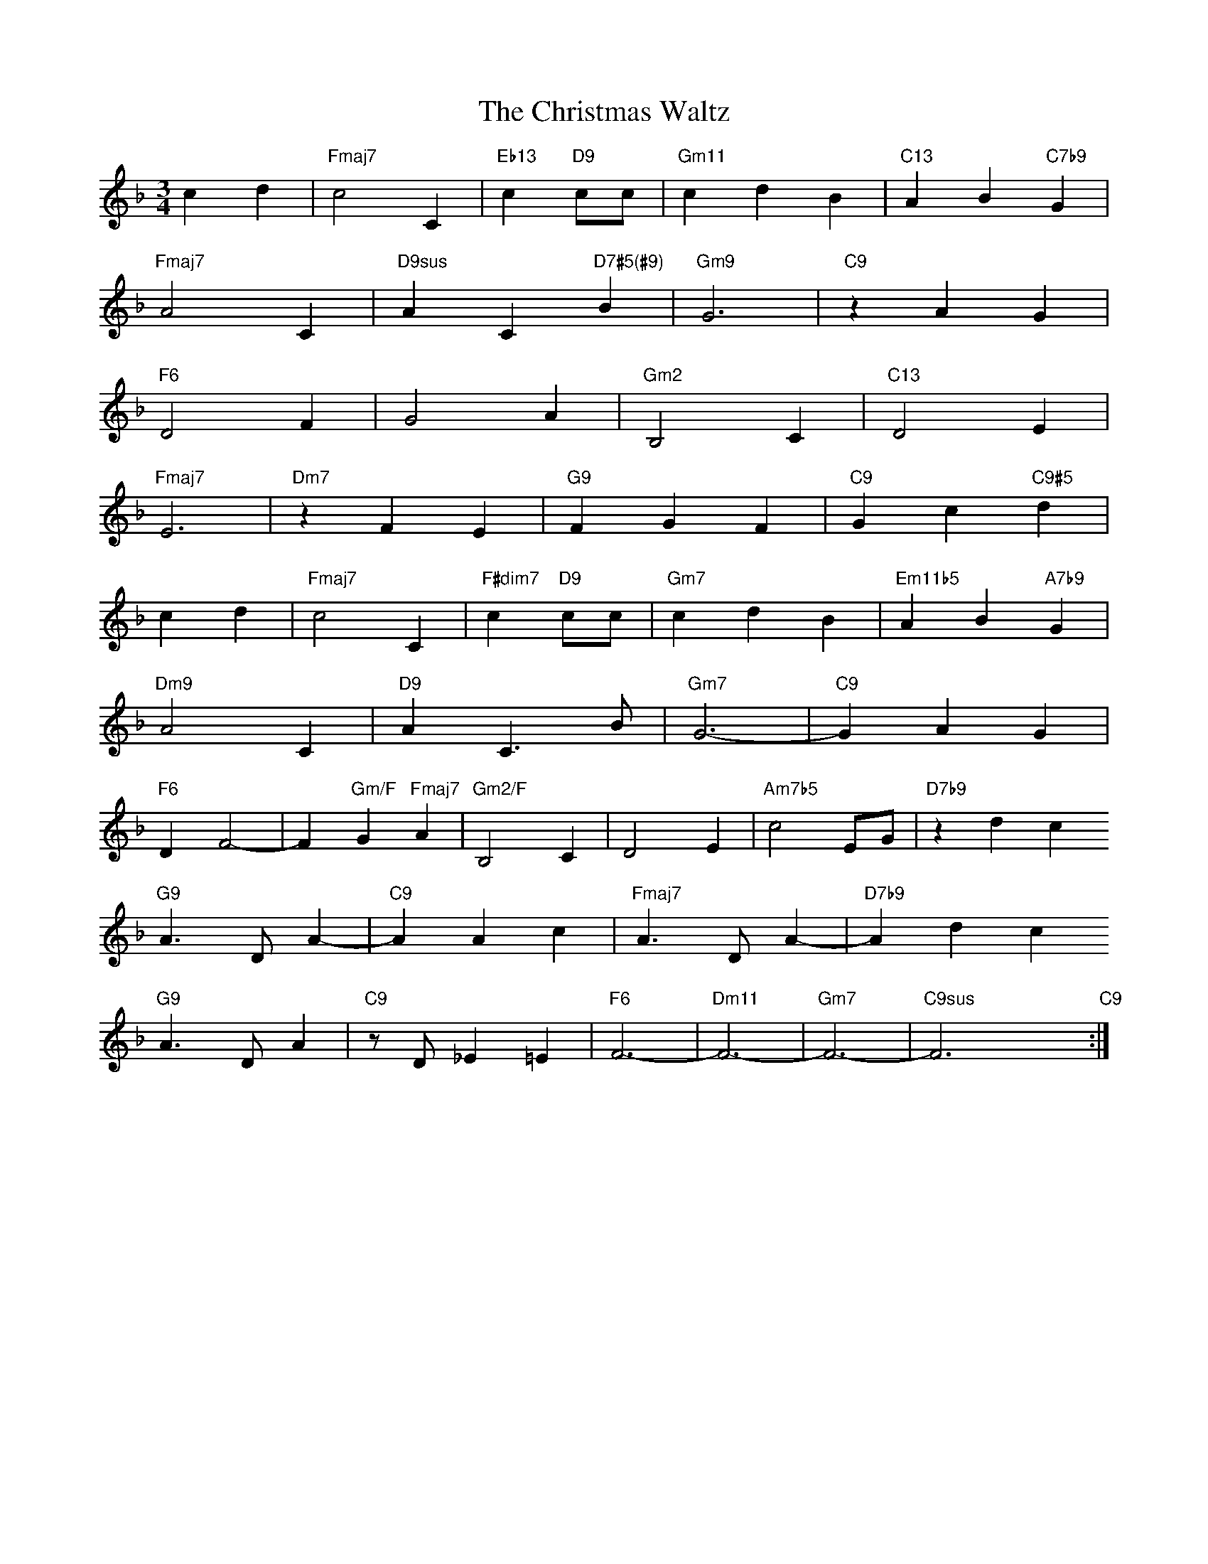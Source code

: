 X: 1
T: The Christmas Waltz
M: 3/4
L: 1/4
K: F
cd|"Fmaj7"c2C|"Eb13"c"D9"c/c/|"Gm11"cdB|"C13"AB"C7b9"G|
"Fmaj7"A2C|"D9sus"AC"D7#5(#9)"B|"Gm9"G3|"C9"zAG|
"F6"D2F|G2A|"Gm2"B,2C|"C13"D2E|
"Fmaj7"E3|"Dm7"zFE|"G9"FGF|"C9"Gc"C9#5"d|
cd|"Fmaj7"c2C|"F#dim7"c"D9"c/c/|"Gm7"cdB|"Em11b5"AB"A7b9"G|
"Dm9"A2C|"D9"AC>B|"Gm7"G3-|"C9"GAG|
"F6"DF2-|F"Gm/F"G"Fmaj7"A|"Gm2/F"B,2C|D2E|"Am7b5"c2E/G/|"D7b9"zdc
"G9"A>DA-|"C9"AAc|"Fmaj7"A>DA-|"D7b9"Adc
"G9"A>DA|"C9"z/D/_E=E|"F6"F3-|"Dm11"F3-|"Gm7"F3-|"C9sus"F3-x"C9":|


